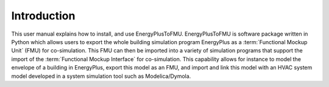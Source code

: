 .. highlight:: rest

.. _introduction:

Introduction
============
This user manual explains how to install, and use EnergyPlusToFMU.
EnergyPlusToFMU is software package written in Python which allows users to export the whole building simulation program EnergyPlus as a :term:`Functional Mockup Unit` (FMU) for co-simulation.
This FMU can then be imported into a variety of simulation programs that support the import of the :term:`Functional Mockup Interface` for co-simulation. This capability allows for instance to model the envelope of a building in 
EnergyPlus, export this model as an FMU, and import and link this model with an HVAC system model developed in a system simulation tool such as Modelica/Dymola.

